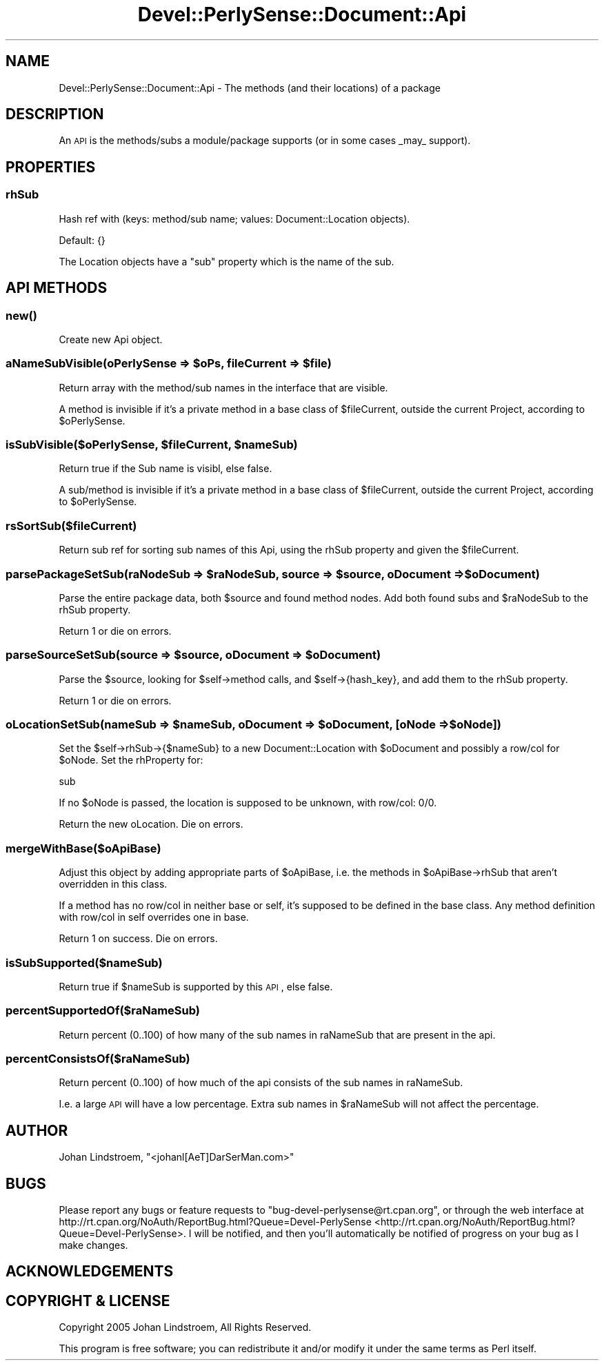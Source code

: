 .\" Automatically generated by Pod::Man 2.25 (Pod::Simple 3.16)
.\"
.\" Standard preamble:
.\" ========================================================================
.de Sp \" Vertical space (when we can't use .PP)
.if t .sp .5v
.if n .sp
..
.de Vb \" Begin verbatim text
.ft CW
.nf
.ne \\$1
..
.de Ve \" End verbatim text
.ft R
.fi
..
.\" Set up some character translations and predefined strings.  \*(-- will
.\" give an unbreakable dash, \*(PI will give pi, \*(L" will give a left
.\" double quote, and \*(R" will give a right double quote.  \*(C+ will
.\" give a nicer C++.  Capital omega is used to do unbreakable dashes and
.\" therefore won't be available.  \*(C` and \*(C' expand to `' in nroff,
.\" nothing in troff, for use with C<>.
.tr \(*W-
.ds C+ C\v'-.1v'\h'-1p'\s-2+\h'-1p'+\s0\v'.1v'\h'-1p'
.ie n \{\
.    ds -- \(*W-
.    ds PI pi
.    if (\n(.H=4u)&(1m=24u) .ds -- \(*W\h'-12u'\(*W\h'-12u'-\" diablo 10 pitch
.    if (\n(.H=4u)&(1m=20u) .ds -- \(*W\h'-12u'\(*W\h'-8u'-\"  diablo 12 pitch
.    ds L" ""
.    ds R" ""
.    ds C` ""
.    ds C' ""
'br\}
.el\{\
.    ds -- \|\(em\|
.    ds PI \(*p
.    ds L" ``
.    ds R" ''
'br\}
.\"
.\" Escape single quotes in literal strings from groff's Unicode transform.
.ie \n(.g .ds Aq \(aq
.el       .ds Aq '
.\"
.\" If the F register is turned on, we'll generate index entries on stderr for
.\" titles (.TH), headers (.SH), subsections (.SS), items (.Ip), and index
.\" entries marked with X<> in POD.  Of course, you'll have to process the
.\" output yourself in some meaningful fashion.
.ie \nF \{\
.    de IX
.    tm Index:\\$1\t\\n%\t"\\$2"
..
.    nr % 0
.    rr F
.\}
.el \{\
.    de IX
..
.\}
.\"
.\" Accent mark definitions (@(#)ms.acc 1.5 88/02/08 SMI; from UCB 4.2).
.\" Fear.  Run.  Save yourself.  No user-serviceable parts.
.    \" fudge factors for nroff and troff
.if n \{\
.    ds #H 0
.    ds #V .8m
.    ds #F .3m
.    ds #[ \f1
.    ds #] \fP
.\}
.if t \{\
.    ds #H ((1u-(\\\\n(.fu%2u))*.13m)
.    ds #V .6m
.    ds #F 0
.    ds #[ \&
.    ds #] \&
.\}
.    \" simple accents for nroff and troff
.if n \{\
.    ds ' \&
.    ds ` \&
.    ds ^ \&
.    ds , \&
.    ds ~ ~
.    ds /
.\}
.if t \{\
.    ds ' \\k:\h'-(\\n(.wu*8/10-\*(#H)'\'\h"|\\n:u"
.    ds ` \\k:\h'-(\\n(.wu*8/10-\*(#H)'\`\h'|\\n:u'
.    ds ^ \\k:\h'-(\\n(.wu*10/11-\*(#H)'^\h'|\\n:u'
.    ds , \\k:\h'-(\\n(.wu*8/10)',\h'|\\n:u'
.    ds ~ \\k:\h'-(\\n(.wu-\*(#H-.1m)'~\h'|\\n:u'
.    ds / \\k:\h'-(\\n(.wu*8/10-\*(#H)'\z\(sl\h'|\\n:u'
.\}
.    \" troff and (daisy-wheel) nroff accents
.ds : \\k:\h'-(\\n(.wu*8/10-\*(#H+.1m+\*(#F)'\v'-\*(#V'\z.\h'.2m+\*(#F'.\h'|\\n:u'\v'\*(#V'
.ds 8 \h'\*(#H'\(*b\h'-\*(#H'
.ds o \\k:\h'-(\\n(.wu+\w'\(de'u-\*(#H)/2u'\v'-.3n'\*(#[\z\(de\v'.3n'\h'|\\n:u'\*(#]
.ds d- \h'\*(#H'\(pd\h'-\w'~'u'\v'-.25m'\f2\(hy\fP\v'.25m'\h'-\*(#H'
.ds D- D\\k:\h'-\w'D'u'\v'-.11m'\z\(hy\v'.11m'\h'|\\n:u'
.ds th \*(#[\v'.3m'\s+1I\s-1\v'-.3m'\h'-(\w'I'u*2/3)'\s-1o\s+1\*(#]
.ds Th \*(#[\s+2I\s-2\h'-\w'I'u*3/5'\v'-.3m'o\v'.3m'\*(#]
.ds ae a\h'-(\w'a'u*4/10)'e
.ds Ae A\h'-(\w'A'u*4/10)'E
.    \" corrections for vroff
.if v .ds ~ \\k:\h'-(\\n(.wu*9/10-\*(#H)'\s-2\u~\d\s+2\h'|\\n:u'
.if v .ds ^ \\k:\h'-(\\n(.wu*10/11-\*(#H)'\v'-.4m'^\v'.4m'\h'|\\n:u'
.    \" for low resolution devices (crt and lpr)
.if \n(.H>23 .if \n(.V>19 \
\{\
.    ds : e
.    ds 8 ss
.    ds o a
.    ds d- d\h'-1'\(ga
.    ds D- D\h'-1'\(hy
.    ds th \o'bp'
.    ds Th \o'LP'
.    ds ae ae
.    ds Ae AE
.\}
.rm #[ #] #H #V #F C
.\" ========================================================================
.\"
.IX Title "Devel::PerlySense::Document::Api 3pm"
.TH Devel::PerlySense::Document::Api 3pm "2012-12-21" "perl v5.14.2" "User Contributed Perl Documentation"
.\" For nroff, turn off justification.  Always turn off hyphenation; it makes
.\" way too many mistakes in technical documents.
.if n .ad l
.nh
.SH "NAME"
Devel::PerlySense::Document::Api \- The methods (and their locations)
of a package
.SH "DESCRIPTION"
.IX Header "DESCRIPTION"
An \s-1API\s0 is the methods/subs a module/package supports (or in some cases
_may_ support).
.SH "PROPERTIES"
.IX Header "PROPERTIES"
.SS "rhSub"
.IX Subsection "rhSub"
Hash ref with (keys: method/sub name; values: Document::Location objects).
.PP
Default: {}
.PP
The Location objects have a \f(CW\*(C`sub\*(C'\fR property which is the name of the
sub.
.SH "API METHODS"
.IX Header "API METHODS"
.SS "\fInew()\fP"
.IX Subsection "new()"
Create new Api object.
.ie n .SS "aNameSubVisible(oPerlySense => $oPs, fileCurrent => $file)"
.el .SS "aNameSubVisible(oPerlySense => \f(CW$oPs\fP, fileCurrent => \f(CW$file\fP)"
.IX Subsection "aNameSubVisible(oPerlySense => $oPs, fileCurrent => $file)"
Return array with the method/sub names in the interface that are
visible.
.PP
A method is invisible if it's a private method in a base class of
\&\f(CW$fileCurrent\fR, outside the current Project, according to
\&\f(CW$oPerlySense\fR.
.ie n .SS "isSubVisible($oPerlySense, $fileCurrent, $nameSub)"
.el .SS "isSubVisible($oPerlySense, \f(CW$fileCurrent\fP, \f(CW$nameSub\fP)"
.IX Subsection "isSubVisible($oPerlySense, $fileCurrent, $nameSub)"
Return true if the Sub name is visibl, else false.
.PP
A sub/method is invisible if it's a private method in a base class of
\&\f(CW$fileCurrent\fR, outside the current Project, according to \f(CW$oPerlySense\fR.
.SS "rsSortSub($fileCurrent)"
.IX Subsection "rsSortSub($fileCurrent)"
Return sub ref for sorting sub names of this Api, using the rhSub
property and given the \f(CW$fileCurrent\fR.
.ie n .SS "parsePackageSetSub(raNodeSub => $raNodeSub, source => $source, oDocument => $oDocument)"
.el .SS "parsePackageSetSub(raNodeSub => \f(CW$raNodeSub\fP, source => \f(CW$source\fP, oDocument => \f(CW$oDocument\fP)"
.IX Subsection "parsePackageSetSub(raNodeSub => $raNodeSub, source => $source, oDocument => $oDocument)"
Parse the entire package data, both \f(CW$source\fR and found method
nodes. Add both found subs and \f(CW$raNodeSub\fR to the rhSub property.
.PP
Return 1 or die on errors.
.ie n .SS "parseSourceSetSub(source => $source, oDocument => $oDocument)"
.el .SS "parseSourceSetSub(source => \f(CW$source\fP, oDocument => \f(CW$oDocument\fP)"
.IX Subsection "parseSourceSetSub(source => $source, oDocument => $oDocument)"
Parse the \f(CW$source\fR, looking for \f(CW$self\fR\->method calls, and
\&\f(CW$self\fR\->{hash_key}, and add them to the rhSub property.
.PP
Return 1 or die on errors.
.ie n .SS "oLocationSetSub(nameSub => $nameSub, oDocument => $oDocument, [oNode => $oNode])"
.el .SS "oLocationSetSub(nameSub => \f(CW$nameSub\fP, oDocument => \f(CW$oDocument\fP, [oNode => \f(CW$oNode\fP])"
.IX Subsection "oLocationSetSub(nameSub => $nameSub, oDocument => $oDocument, [oNode => $oNode])"
Set the \f(CW$self\fR\->rhSub\->{$nameSub} to a new Document::Location with
\&\f(CW$oDocument\fR and possibly a row/col for \f(CW$oNode\fR. Set the rhProperty for:
.PP
.Vb 1
\&  sub
.Ve
.PP
If no \f(CW$oNode\fR is passed, the location is supposed to be unknown, with
row/col: 0/0.
.PP
Return the new oLocation. Die on errors.
.SS "mergeWithBase($oApiBase)"
.IX Subsection "mergeWithBase($oApiBase)"
Adjust this object by adding appropriate parts of \f(CW$oApiBase\fR, i.e. the
methods in \f(CW$oApiBase\fR\->rhSub that aren't overridden in this class.
.PP
If a method has no row/col in neither base or self, it's supposed to
be defined in the base class. Any method definition with row/col in
self overrides one in base.
.PP
Return 1 on success. Die on errors.
.SS "isSubSupported($nameSub)"
.IX Subsection "isSubSupported($nameSub)"
Return true if \f(CW$nameSub\fR is supported by this \s-1API\s0, else false.
.SS "percentSupportedOf($raNameSub)"
.IX Subsection "percentSupportedOf($raNameSub)"
Return percent (0..100) of how many of the sub names in raNameSub that
are present in the api.
.SS "percentConsistsOf($raNameSub)"
.IX Subsection "percentConsistsOf($raNameSub)"
Return percent (0..100) of how much of the api consists of the sub
names in raNameSub.
.PP
I.e. a large \s-1API\s0 will have a low percentage. Extra sub names in
\&\f(CW$raNameSub\fR will not affect the percentage.
.SH "AUTHOR"
.IX Header "AUTHOR"
Johan Lindstro\*:m, \f(CW\*(C`<johanl[A\*:T]DarSerMan.com>\*(C'\fR
.SH "BUGS"
.IX Header "BUGS"
Please report any bugs or feature requests to
\&\f(CW\*(C`bug\-devel\-perlysense@rt.cpan.org\*(C'\fR, or through the web interface at
http://rt.cpan.org/NoAuth/ReportBug.html?Queue=Devel\-PerlySense <http://rt.cpan.org/NoAuth/ReportBug.html?Queue=Devel-PerlySense>.
I will be notified, and then you'll automatically be notified of progress on
your bug as I make changes.
.SH "ACKNOWLEDGEMENTS"
.IX Header "ACKNOWLEDGEMENTS"
.SH "COPYRIGHT & LICENSE"
.IX Header "COPYRIGHT & LICENSE"
Copyright 2005 Johan Lindstro\*:m, All Rights Reserved.
.PP
This program is free software; you can redistribute it and/or modify it
under the same terms as Perl itself.

